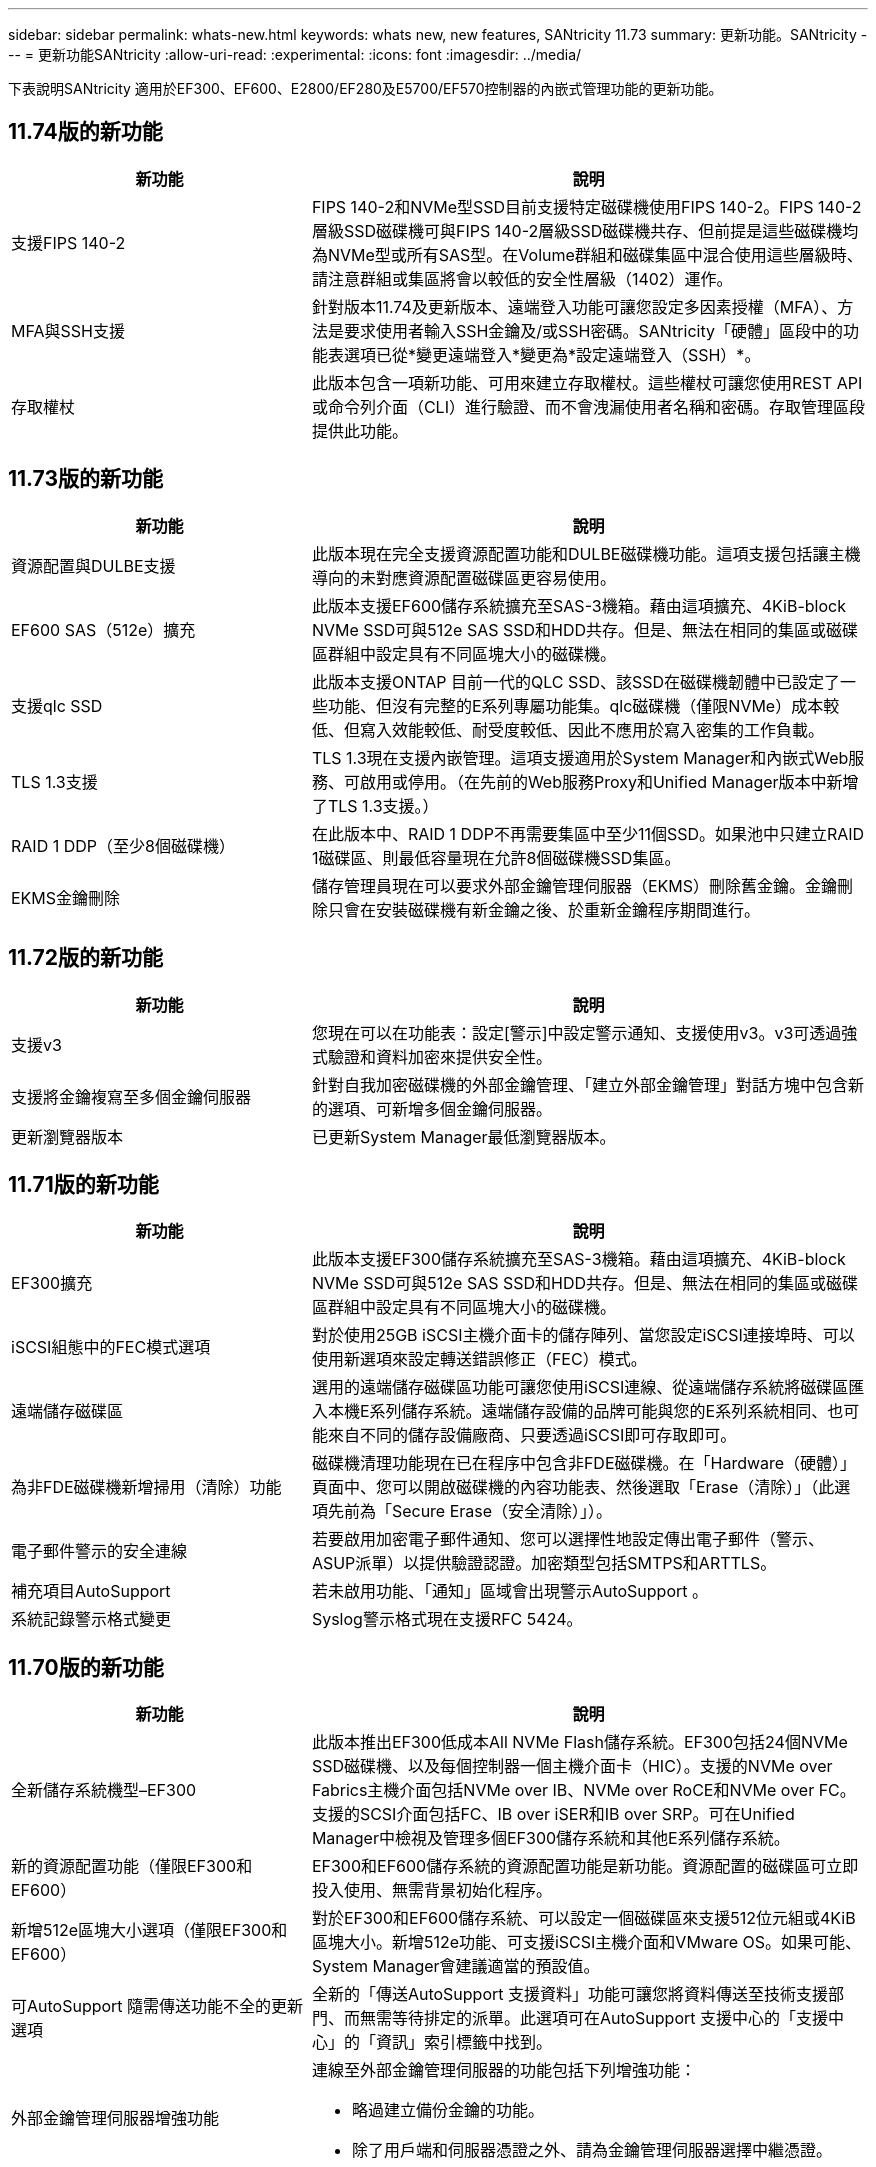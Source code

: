 ---
sidebar: sidebar 
permalink: whats-new.html 
keywords: whats new, new features, SANtricity 11.73 
summary: 更新功能。SANtricity 
---
= 更新功能SANtricity
:allow-uri-read: 
:experimental: 
:icons: font
:imagesdir: ../media/


[role="lead"]
下表說明SANtricity 適用於EF300、EF600、E2800/EF280及E5700/EF570控制器的內嵌式管理功能的更新功能。



== 11.74版的新功能

[cols="35h,~"]
|===
| 新功能 | 說明 


 a| 
支援FIPS 140-2
 a| 
FIPS 140-2和NVMe型SSD目前支援特定磁碟機使用FIPS 140-2。FIPS 140-2層級SSD磁碟機可與FIPS 140-2層級SSD磁碟機共存、但前提是這些磁碟機均為NVMe型或所有SAS型。在Volume群組和磁碟集區中混合使用這些層級時、請注意群組或集區將會以較低的安全性層級（1402）運作。



 a| 
MFA與SSH支援
 a| 
針對版本11.74及更新版本、遠端登入功能可讓您設定多因素授權（MFA）、方法是要求使用者輸入SSH金鑰及/或SSH密碼。SANtricity「硬體」區段中的功能表選項已從*變更遠端登入*變更為*設定遠端登入（SSH）*。



 a| 
存取權杖
 a| 
此版本包含一項新功能、可用來建立存取權杖。這些權杖可讓您使用REST API或命令列介面（CLI）進行驗證、而不會洩漏使用者名稱和密碼。存取管理區段提供此功能。

|===


== 11.73版的新功能

[cols="35h,~"]
|===
| 新功能 | 說明 


 a| 
資源配置與DULBE支援
 a| 
此版本現在完全支援資源配置功能和DULBE磁碟機功能。這項支援包括讓主機導向的未對應資源配置磁碟區更容易使用。



 a| 
EF600 SAS（512e）擴充
 a| 
此版本支援EF600儲存系統擴充至SAS-3機箱。藉由這項擴充、4KiB-block NVMe SSD可與512e SAS SSD和HDD共存。但是、無法在相同的集區或磁碟區群組中設定具有不同區塊大小的磁碟機。



 a| 
支援qlc SSD
 a| 
此版本支援ONTAP 目前一代的QLC SSD、該SSD在磁碟機韌體中已設定了一些功能、但沒有完整的E系列專屬功能集。qlc磁碟機（僅限NVMe）成本較低、但寫入效能較低、耐受度較低、因此不應用於寫入密集的工作負載。



 a| 
TLS 1.3支援
 a| 
TLS 1.3現在支援內嵌管理。這項支援適用於System Manager和內嵌式Web服務、可啟用或停用。（在先前的Web服務Proxy和Unified Manager版本中新增了TLS 1.3支援。）



 a| 
RAID 1 DDP（至少8個磁碟機）
 a| 
在此版本中、RAID 1 DDP不再需要集區中至少11個SSD。如果池中只建立RAID 1磁碟區、則最低容量現在允許8個磁碟機SSD集區。



 a| 
EKMS金鑰刪除
 a| 
儲存管理員現在可以要求外部金鑰管理伺服器（EKMS）刪除舊金鑰。金鑰刪除只會在安裝磁碟機有新金鑰之後、於重新金鑰程序期間進行。

|===


== 11.72版的新功能

[cols="35h,~"]
|===
| 新功能 | 說明 


 a| 
支援v3
 a| 
您現在可以在功能表：設定[警示]中設定警示通知、支援使用v3。v3可透過強式驗證和資料加密來提供安全性。



 a| 
支援將金鑰複寫至多個金鑰伺服器
 a| 
針對自我加密磁碟機的外部金鑰管理、「建立外部金鑰管理」對話方塊中包含新的選項、可新增多個金鑰伺服器。



 a| 
更新瀏覽器版本
 a| 
已更新System Manager最低瀏覽器版本。

|===


== 11.71版的新功能

[cols="35h,~"]
|===
| 新功能 | 說明 


 a| 
EF300擴充
| 此版本支援EF300儲存系統擴充至SAS-3機箱。藉由這項擴充、4KiB-block NVMe SSD可與512e SAS SSD和HDD共存。但是、無法在相同的集區或磁碟區群組中設定具有不同區塊大小的磁碟機。 


 a| 
iSCSI組態中的FEC模式選項
 a| 
對於使用25GB iSCSI主機介面卡的儲存陣列、當您設定iSCSI連接埠時、可以使用新選項來設定轉送錯誤修正（FEC）模式。



 a| 
遠端儲存磁碟區
 a| 
選用的遠端儲存磁碟區功能可讓您使用iSCSI連線、從遠端儲存系統將磁碟區匯入本機E系列儲存系統。遠端儲存設備的品牌可能與您的E系列系統相同、也可能來自不同的儲存設備廠商、只要透過iSCSI即可存取即可。



 a| 
為非FDE磁碟機新增掃用（清除）功能
 a| 
磁碟機清理功能現在已在程序中包含非FDE磁碟機。在「Hardware（硬體）」頁面中、您可以開啟磁碟機的內容功能表、然後選取「Erase（清除）」（此選項先前為「Secure Erase（安全清除）」）。



 a| 
電子郵件警示的安全連線
 a| 
若要啟用加密電子郵件通知、您可以選擇性地設定傳出電子郵件（警示、ASUP派單）以提供驗證認證。加密類型包括SMTPS和ARTTLS。



 a| 
補充項目AutoSupport
 a| 
若未啟用功能、「通知」區域會出現警示AutoSupport 。



 a| 
系統記錄警示格式變更
 a| 
Syslog警示格式現在支援RFC 5424。

|===


== 11.70版的新功能

[cols="35h,~"]
|===
| 新功能 | 說明 


 a| 
全新儲存系統機型–EF300
 a| 
此版本推出EF300低成本All NVMe Flash儲存系統。EF300包括24個NVMe SSD磁碟機、以及每個控制器一個主機介面卡（HIC）。支援的NVMe over Fabrics主機介面包括NVMe over IB、NVMe over RoCE和NVMe over FC。支援的SCSI介面包括FC、IB over iSER和IB over SRP。可在Unified Manager中檢視及管理多個EF300儲存系統和其他E系列儲存系統。



 a| 
新的資源配置功能（僅限EF300和EF600）
 a| 
EF300和EF600儲存系統的資源配置功能是新功能。資源配置的磁碟區可立即投入使用、無需背景初始化程序。



 a| 
新增512e區塊大小選項（僅限EF300和EF600）
 a| 
對於EF300和EF600儲存系統、可以設定一個磁碟區來支援512位元組或4KiB區塊大小。新增512e功能、可支援iSCSI主機介面和VMware OS。如果可能、System Manager會建議適當的預設值。



 a| 
可AutoSupport 隨需傳送功能不全的更新選項
 a| 
全新的「傳送AutoSupport 支援資料」功能可讓您將資料傳送至技術支援部門、而無需等待排定的派單。此選項可在AutoSupport 支援中心的「支援中心」的「資訊」索引標籤中找到。



 a| 
外部金鑰管理伺服器增強功能
 a| 
連線至外部金鑰管理伺服器的功能包括下列增強功能：

* 略過建立備份金鑰的功能。
* 除了用戶端和伺服器憑證之外、請為金鑰管理伺服器選擇中繼憑證。




 a| 
憑證增強功能
 a| 
此版本可讓您使用外部工具（例如、OpenSSL）來產生憑證簽署要求（CSR）、這也需要您匯入私密金鑰檔案及簽署的憑證。



 a| 
Volume群組的全新離線初始化功能
 a| 
對於Volume建立、System Manager提供跳過主機指派步驟的方法、以便離線初始化新建立的Volume。此功能僅適用於SAS磁碟機上的RAID Volume群組（亦即、不適用於動態磁碟集區或EF300和EF600儲存系統中隨附的NVMe SSD）。此功能適用於需要在使用開始時讓磁碟區達到完整效能的工作負載、而非在背景執行初始化。



 a| 
全新的「收集組態資料」功能
 a| 
這項新功能可儲存控制器的RAID組態資料、其中包含Volume群組和磁碟集區的所有資料（與「儲存陣列dbmDatabase」的CLI命令相同）。此功能已新增至輔助技術支援、位於支援中心的診斷標籤中。



 a| 
在12個磁碟機案例中變更磁碟集區的預設保留容量
 a| 
先前建立的12個磁碟機磁碟集區具有足夠的保留（備援）容量、可容納兩個磁碟機。現在、預設值已變更為處理單一磁碟機故障、以提供更具成本效益的小型集區預設值。

|===
